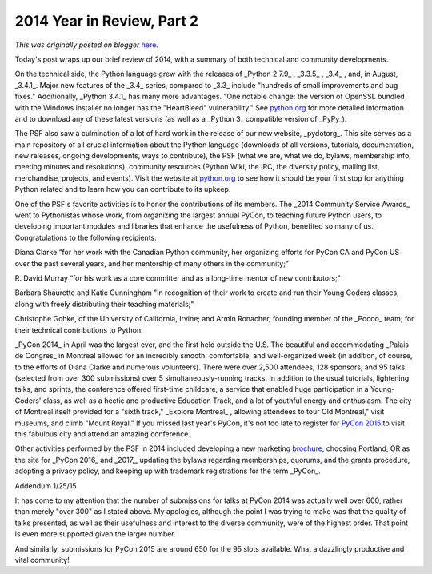 .. post:: 2015-01-23
   :tags: post, legacy-blogger
   :author: Python Software Foundation
   :category: Legacy
   :location: World
   :language: en

2014 Year in Review, Part 2
===========================

*This was originally posted on blogger* `here <https://pyfound.blogspot.com/2015/01/2014-year-in-review-part-2.html>`_.

Today's post wraps up our brief review of 2014, with a summary of both
technical and community developments.

On the technical side, the Python language grew with the releases of _Python
2.7.9_ , _3.3.5_ , _3.4_ , and, in August, _3.4.1_. Major new features of the
_3.4_  series, compared to _3.3_  include "hundreds of small improvements and
bug fixes." Additionally, _Python 3.4.1_  has many more advantages. "One
notable change: the version of OpenSSL bundled with the Windows installer no
longer has the "HeartBleed" vulnerability." See
`python.org <https://www.python.org/>`_ for more detailed information and to
download any of these latest versions (as well as a _Python 3_  compatible
version of _PyPy_).

The PSF also saw a culmination of a lot of hard work in the release of our new
website, _pydotorg_. This site serves as a main repository of all crucial
information about the Python language (downloads of all versions, tutorials,
documentation, new releases, ongoing developments, ways to contribute), the
PSF (what we are, what we do, bylaws, membership info, meeting minutes and
resolutions), community resources (Python Wiki, the IRC, the diversity policy,
mailing list, merchandise, projects, and events). Visit the website at
`python.org <https://www.python.org/>`_ to see how it should be your first stop
for anything Python related and to learn how you can contribute to its upkeep.

One of the PSF's favorite activities is to honor the contributions of its
members. The _2014 Community Service Awards_  went to Pythonistas whose work,
from organizing the largest annual PyCon, to teaching future Python users, to
developing important modules and libraries that enhance the usefulness of
Python, benefited so many of us. Congratulations to the following recipients:

Diana Clarke “for her work with the Canadian Python community, her organizing
efforts for PyCon CA and PyCon US over the past several years, and her
mentorship of many others in the community;”

R. David Murray “for his work as a core committer and as a long-time mentor of
new contributors;”

Barbara Shaurette and Katie Cunningham "in recognition of their work to create
and run their Young Coders classes, along with freely distributing their
teaching materials;"

Christophe Gohke, of the University of California, Irvine; and Armin Ronacher,
founding member of the _Pocoo_  team; for their technical contributions to
Python.

_PyCon 2014_  in April was the largest ever, and the first held outside the
U.S. The beautiful and accommodating _Palais de Congres_  in Montreal allowed
for an incredibly smooth, comfortable, and well-organized week (in addition,
of course, to the efforts of Diana Clarke and numerous volunteers). There were
over 2,500 attendees, 128 sponsors, and 95 talks (selected from over 300
submissions) over 5 simultaneously-running tracks. In addition to the usual
tutorials, lightening talks, and sprints, the conference offered first-time
childcare, a service that enabled huge participation in a Young-Coders' class,
as well as a hectic and productive Education Track, and a lot of youthful
energy and enthusiasm. The city of Montreal itself provided for a "sixth
track," _Explore Montreal_ , allowing attendees to tour Old Montreal," visit
museums, and climb "Mount Royal." If you missed last year's PyCon, it's not
too late to register for `PyCon 2015 <https://us.pycon.org/2015/registration/>`_
to visit this fabulous city and attend an amazing conference.

Other activities performed by the PSF in 2014 included developing a new
marketing `brochure <http://brochure.getpython.info/>`_, choosing Portland, OR
as the site for _PyCon 2016_  and _2017,_  updating the bylaws regarding
memberships, quorums, and the grants procedure, adopting a privacy policy, and
keeping up with trademark registrations for the term _PyCon_.  
  
  
Addendum 1/25/15  

  

It has come to my attention that the number of submissions for talks at PyCon
2014 was actually well over 600, rather than merely "over 300" as I stated
above. My apologies, although the point I was trying to make was that the
quality of talks presented, as well as their usefulness and interest to the
diverse community, were of the highest order. That point is even more
supported given the larger number.

  

And similarly, submissions for PyCon 2015 are around 650 for the 95 slots
available. What a dazzlingly productive and vital community!


